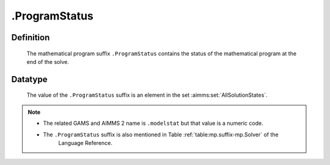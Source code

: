 .. _.ProgramStatus:

.ProgramStatus
==============

Definition
----------

    The mathematical program suffix ``.ProgramStatus`` contains the status
    of the mathematical program at the end of the solve.

Datatype
--------

    The value of the ``.ProgramStatus`` suffix is an element in the set
    :aimms:set:`AllSolutionStates`.

.. note::

    -  The related GAMS and AIMMS 2 name is ``.modelstat`` but that value is
       a numeric code.

    -  The ``.ProgramStatus`` suffix is also mentioned in Table :ref:`table:mp.suffix-mp.Solver` of the
        Language Reference.
